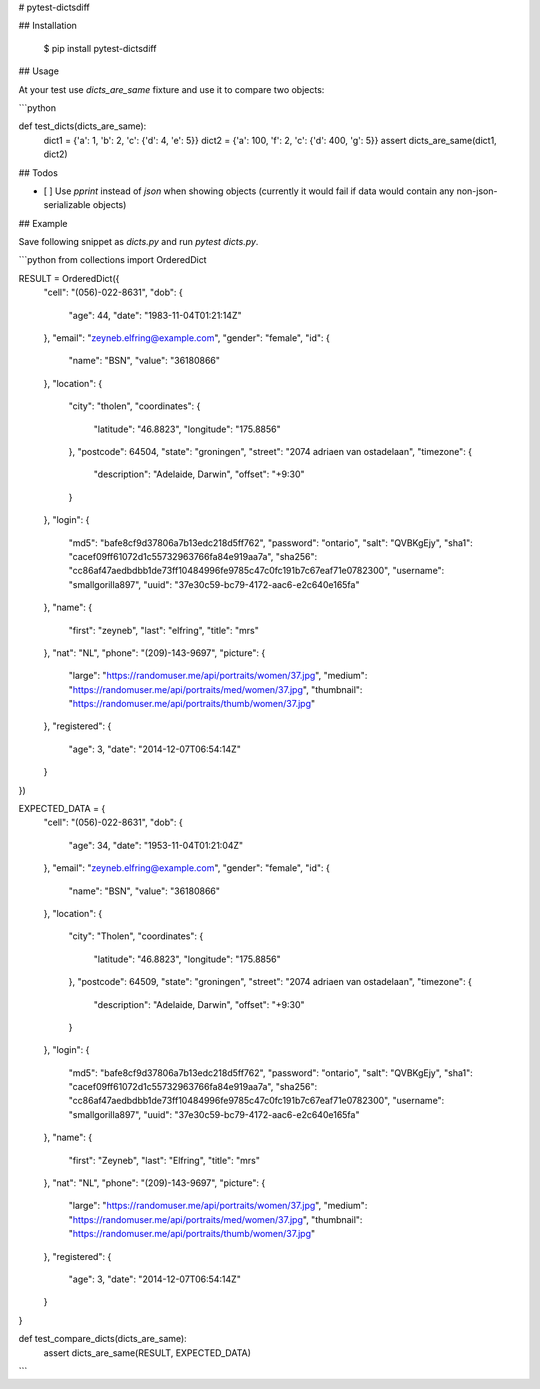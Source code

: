 # pytest-dictsdiff


## Installation

    $ pip install pytest-dictsdiff

## Usage


At your test use `dicts_are_same` fixture and use it to compare two
objects:

```python

def test_dicts(dicts_are_same):
    dict1 = {'a': 1, 'b': 2, 'c': {'d': 4, 'e': 5}}
    dict2 = {'a': 100, 'f': 2, 'c': {'d': 400, 'g': 5}}
    assert dicts_are_same(dict1, dict2)

## Todos

- [ ] Use `pprint` instead of `json` when showing objects (currently it would fail
  if data would contain any non-json-serializable objects)


## Example

Save following snippet as `dicts.py` and run `pytest dicts.py`.

```python
from collections import OrderedDict


RESULT = OrderedDict({
    "cell": "(056)-022-8631",
    "dob": {
        "age": 44,
        "date": "1983-11-04T01:21:14Z"
    },
    "email": "zeyneb.elfring@example.com",
    "gender": "female",
    "id": {
        "name": "BSN",
        "value": "36180866"
    },
    "location": {
        "city": "tholen",
        "coordinates": {
            "latitude": "46.8823",
            "longitude": "175.8856"
        },
        "postcode": 64504,
        "state": "groningen",
        "street": "2074 adriaen van ostadelaan",
        "timezone": {
            "description": "Adelaide, Darwin",
            "offset": "+9:30"
        }
    },
    "login": {
        "md5": "bafe8cf9d37806a7b13edc218d5ff762",
        "password": "ontario",
        "salt": "QVBKgEjy",
        "sha1": "cacef09ff61072d1c55732963766fa84e919aa7a",
        "sha256": "cc86af47aedbdbb1de73ff10484996fe9785c47c0fc191b7c67eaf71e0782300",
        "username": "smallgorilla897",
        "uuid": "37e30c59-bc79-4172-aac6-e2c640e165fa"
    },
    "name": {
        "first": "zeyneb",
        "last": "elfring",
        "title": "mrs"
    },
    "nat": "NL",
    "phone": "(209)-143-9697",
    "picture": {
        "large": "https://randomuser.me/api/portraits/women/37.jpg",
        "medium": "https://randomuser.me/api/portraits/med/women/37.jpg",
        "thumbnail": "https://randomuser.me/api/portraits/thumb/women/37.jpg"
    },
    "registered": {
        "age": 3,
        "date": "2014-12-07T06:54:14Z"
    }
})

EXPECTED_DATA = {
    "cell": "(056)-022-8631",
    "dob": {
        "age": 34,
        "date": "1953-11-04T01:21:04Z"
    },
    "email": "zeyneb.elfring@example.com",
    "gender": "female",
    "id": {
        "name": "BSN",
        "value": "36180866"
    },
    "location": {
        "city": "Tholen",
        "coordinates": {
            "latitude": "46.8823",
            "longitude": "175.8856"
        },
        "postcode": 64509,
        "state": "groningen",
        "street": "2074 adriaen van ostadelaan",
        "timezone": {
            "description": "Adelaide, Darwin",
            "offset": "+9:30"
        }
    },
    "login": {
        "md5": "bafe8cf9d37806a7b13edc218d5ff762",
        "password": "ontario",
        "salt": "QVBKgEjy",
        "sha1": "cacef09ff61072d1c55732963766fa84e919aa7a",
        "sha256": "cc86af47aedbdbb1de73ff10484996fe9785c47c0fc191b7c67eaf71e0782300",
        "username": "smallgorilla897",
        "uuid": "37e30c59-bc79-4172-aac6-e2c640e165fa"
    },
    "name": {
        "first": "Zeyneb",
        "last": "Elfring",
        "title": "mrs"
    },
    "nat": "NL",
    "phone": "(209)-143-9697",
    "picture": {
        "large": "https://randomuser.me/api/portraits/women/37.jpg",
        "medium": "https://randomuser.me/api/portraits/med/women/37.jpg",
        "thumbnail": "https://randomuser.me/api/portraits/thumb/women/37.jpg"
    },
    "registered": {
        "age": 3,
        "date": "2014-12-07T06:54:14Z"
    }
}


def test_compare_dicts(dicts_are_same):
    assert dicts_are_same(RESULT, EXPECTED_DATA)

```


